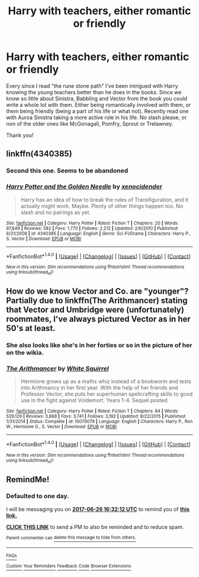 #+TITLE: Harry with teachers, either romantic or friendly

* Harry with teachers, either romantic or friendly
:PROPERTIES:
:Author: bandito91
:Score: 4
:DateUnix: 1498405313.0
:DateShort: 2017-Jun-25
:END:
Every since I read "the rune stone path" I've been intrigued with Harry knowing the young teachers better than he does in the books. Since we know so little about Sinistra, Babbling and Vector from the book you could write a whole lot with them. Either being romantically involved with them, or them being friendly (being a part of his life or what not). Recently read one with Auroa Sinistra taking a more active role in his life. No slash please, or non of the older ones like McGonagall, Pomfry, Sprout or Trelawney.

Thank you!


** linkffn(4340385)
:PROPERTIES:
:Author: Lord_Anarchy
:Score: 3
:DateUnix: 1498406527.0
:DateShort: 2017-Jun-25
:END:

*** Second this one. Seems to be abandoned
:PROPERTIES:
:Author: Stjernepus
:Score: 2
:DateUnix: 1498406606.0
:DateShort: 2017-Jun-25
:END:


*** [[http://www.fanfiction.net/s/4340385/1/][*/Harry Potter and the Golden Needle/*]] by [[https://www.fanfiction.net/u/1498289/xenocidender][/xenocidender/]]

#+begin_quote
  Harry has an idea of how to break the rules of Transfiguration, and it actually might work. Maybe. Plenty of other things happen too. No slash and no pairings as yet.
#+end_quote

^{/Site/: [[http://www.fanfiction.net/][fanfiction.net]] *|* /Category/: Harry Potter *|* /Rated/: Fiction T *|* /Chapters/: 20 *|* /Words/: 97,849 *|* /Reviews/: 582 *|* /Favs/: 1,770 *|* /Follows/: 2,212 *|* /Updated/: 2/6/2010 *|* /Published/: 6/21/2008 *|* /id/: 4340385 *|* /Language/: English *|* /Genre/: Sci-Fi/Drama *|* /Characters/: Harry P., S. Vector *|* /Download/: [[http://www.ff2ebook.com/old/ffn-bot/index.php?id=4340385&source=ff&filetype=epub][EPUB]] or [[http://www.ff2ebook.com/old/ffn-bot/index.php?id=4340385&source=ff&filetype=mobi][MOBI]]}

--------------

*FanfictionBot*^{1.4.0} *|* [[[https://github.com/tusing/reddit-ffn-bot/wiki/Usage][Usage]]] | [[[https://github.com/tusing/reddit-ffn-bot/wiki/Changelog][Changelog]]] | [[[https://github.com/tusing/reddit-ffn-bot/issues/][Issues]]] | [[[https://github.com/tusing/reddit-ffn-bot/][GitHub]]] | [[[https://www.reddit.com/message/compose?to=tusing][Contact]]]

^{/New in this version: Slim recommendations using/ ffnbot!slim! /Thread recommendations using/ linksub(thread_id)!}
:PROPERTIES:
:Author: FanfictionBot
:Score: 1
:DateUnix: 1498406547.0
:DateShort: 2017-Jun-25
:END:


** How do we know Vector and Co. are "younger"? Partially due to linkffn(The Arithmancer) stating that Vector and Umbridge were (unfortunately) roommates, I've always pictured Vector as in her 50's at least.
:PROPERTIES:
:Author: Achille-Talon
:Score: 2
:DateUnix: 1498415947.0
:DateShort: 2017-Jun-25
:END:

*** She also looks like she's in her forties or so in the picture of her on the wikia.
:PROPERTIES:
:Score: 2
:DateUnix: 1498433470.0
:DateShort: 2017-Jun-26
:END:


*** [[http://www.fanfiction.net/s/10070079/1/][*/The Arithmancer/*]] by [[https://www.fanfiction.net/u/5339762/White-Squirrel][/White Squirrel/]]

#+begin_quote
  Hermione grows up as a maths whiz instead of a bookworm and tests into Arithmancy in her first year. With the help of her friends and Professor Vector, she puts her superhuman spellcrafting skills to good use in the fight against Voldemort. Years 1-4. Sequel posted.
#+end_quote

^{/Site/: [[http://www.fanfiction.net/][fanfiction.net]] *|* /Category/: Harry Potter *|* /Rated/: Fiction T *|* /Chapters/: 84 *|* /Words/: 529,129 *|* /Reviews/: 3,868 *|* /Favs/: 3,741 *|* /Follows/: 3,192 *|* /Updated/: 8/22/2015 *|* /Published/: 1/31/2014 *|* /Status/: Complete *|* /id/: 10070079 *|* /Language/: English *|* /Characters/: Harry P., Ron W., Hermione G., S. Vector *|* /Download/: [[http://www.ff2ebook.com/old/ffn-bot/index.php?id=10070079&source=ff&filetype=epub][EPUB]] or [[http://www.ff2ebook.com/old/ffn-bot/index.php?id=10070079&source=ff&filetype=mobi][MOBI]]}

--------------

*FanfictionBot*^{1.4.0} *|* [[[https://github.com/tusing/reddit-ffn-bot/wiki/Usage][Usage]]] | [[[https://github.com/tusing/reddit-ffn-bot/wiki/Changelog][Changelog]]] | [[[https://github.com/tusing/reddit-ffn-bot/issues/][Issues]]] | [[[https://github.com/tusing/reddit-ffn-bot/][GitHub]]] | [[[https://www.reddit.com/message/compose?to=tusing][Contact]]]

^{/New in this version: Slim recommendations using/ ffnbot!slim! /Thread recommendations using/ linksub(thread_id)!}
:PROPERTIES:
:Author: FanfictionBot
:Score: 1
:DateUnix: 1498415970.0
:DateShort: 2017-Jun-25
:END:


** RemindMe!
:PROPERTIES:
:Author: Lakas1236547
:Score: 0
:DateUnix: 1498408325.0
:DateShort: 2017-Jun-25
:END:

*** *Defaulted to one day.*

I will be messaging you on [[http://www.wolframalpha.com/input/?i=2017-06-26%2016:32:12%20UTC%20To%20Local%20Time][*2017-06-26 16:32:12 UTC*]] to remind you of [[https://www.reddit.com/r/HPfanfiction/comments/6jeydt/harry_with_teachers_either_romantic_or_friendly/djdrxg9][*this link.*]]

[[http://np.reddit.com/message/compose/?to=RemindMeBot&subject=Reminder&message=%5Bhttps://www.reddit.com/r/HPfanfiction/comments/6jeydt/harry_with_teachers_either_romantic_or_friendly/djdrxg9%5D%0A%0ARemindMe!][*CLICK THIS LINK*]] to send a PM to also be reminded and to reduce spam.

^{Parent commenter can} [[http://np.reddit.com/message/compose/?to=RemindMeBot&subject=Delete%20Comment&message=Delete!%20djdrxri][^{delete this message to hide from others.}]]

--------------

[[http://np.reddit.com/r/RemindMeBot/comments/24duzp/remindmebot_info/][^{FAQs}]]

[[http://np.reddit.com/message/compose/?to=RemindMeBot&subject=Reminder&message=%5BLINK%20INSIDE%20SQUARE%20BRACKETS%20else%20default%20to%20FAQs%5D%0A%0ANOTE:%20Don't%20forget%20to%20add%20the%20time%20options%20after%20the%20command.%0A%0ARemindMe!][^{Custom}]]
[[http://np.reddit.com/message/compose/?to=RemindMeBot&subject=List%20Of%20Reminders&message=MyReminders!][^{Your Reminders}]]
[[http://np.reddit.com/message/compose/?to=RemindMeBotWrangler&subject=Feedback][^{Feedback}]]
[[https://github.com/SIlver--/remindmebot-reddit][^{Code}]]
[[https://np.reddit.com/r/RemindMeBot/comments/4kldad/remindmebot_extensions/][^{Browser Extensions}]]
:PROPERTIES:
:Author: RemindMeBot
:Score: 0
:DateUnix: 1498408336.0
:DateShort: 2017-Jun-25
:END:
